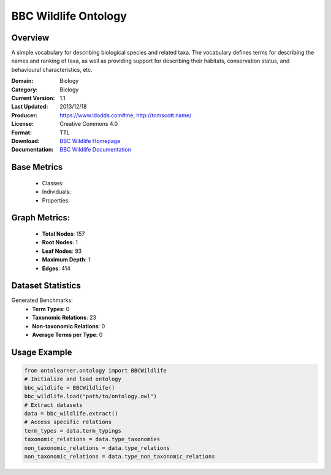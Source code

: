 BBC Wildlife Ontology
=================

Overview
-----------------
A simple vocabulary for describing biological species and related taxa. The vocabulary defines terms
for describing the names and ranking of taxa, as well as providing support for describing their habitats,
conservation status, and behavioural characteristics, etc.

:Domain: Biology
:Category: Biology
:Current Version: 	1.1
:Last Updated: 2013/12/18
:Producer: https://www.ldodds.com#me, http://tomscott.name/
:License: Creative Commons 4.0
:Format: TTL
:Download: `BBC Wildlife Homepage <https://www.bbc.co.uk/ontologies/wildlife-ontology>`_
:Documentation: `BBC Wildlife Documentation <https://www.bbc.co.uk/ontologies/wildlife-ontology>`_

Base Metrics
---------------
    - Classes:
    - Individuals:
    - Properties:

Graph Metrics:
------------------
    - **Total Nodes**: 157
    - **Root Nodes**: 1
    - **Leaf Nodes**: 93
    - **Maximum Depth**: 1
    - **Edges**: 414

Dataset Statistics
-----------------
Generated Benchmarks:
    - **Term Types**: 0
    - **Taxonomic Relations**: 23
    - **Non-taxonomic Relations**: 0
    - **Average Terms per Type**: 0

Usage Example
------------------
.. code-block:: python

   from ontolearner.ontology import BBCWildlife
   # Initialize and load ontology
   bbc_wildlife = BBCWildlife()
   bbc_wildlife.load("path/to/ontology.owl")
   # Extract datasets
   data = bbc_wildlife.extract()
   # Access specific relations
   term_types = data.term_typings
   taxonomic_relations = data.type_taxonomies
   non_taxonomic_relations = data.type_relations
   non_taxonomic_relations = data.type_non_taxonomic_relations
